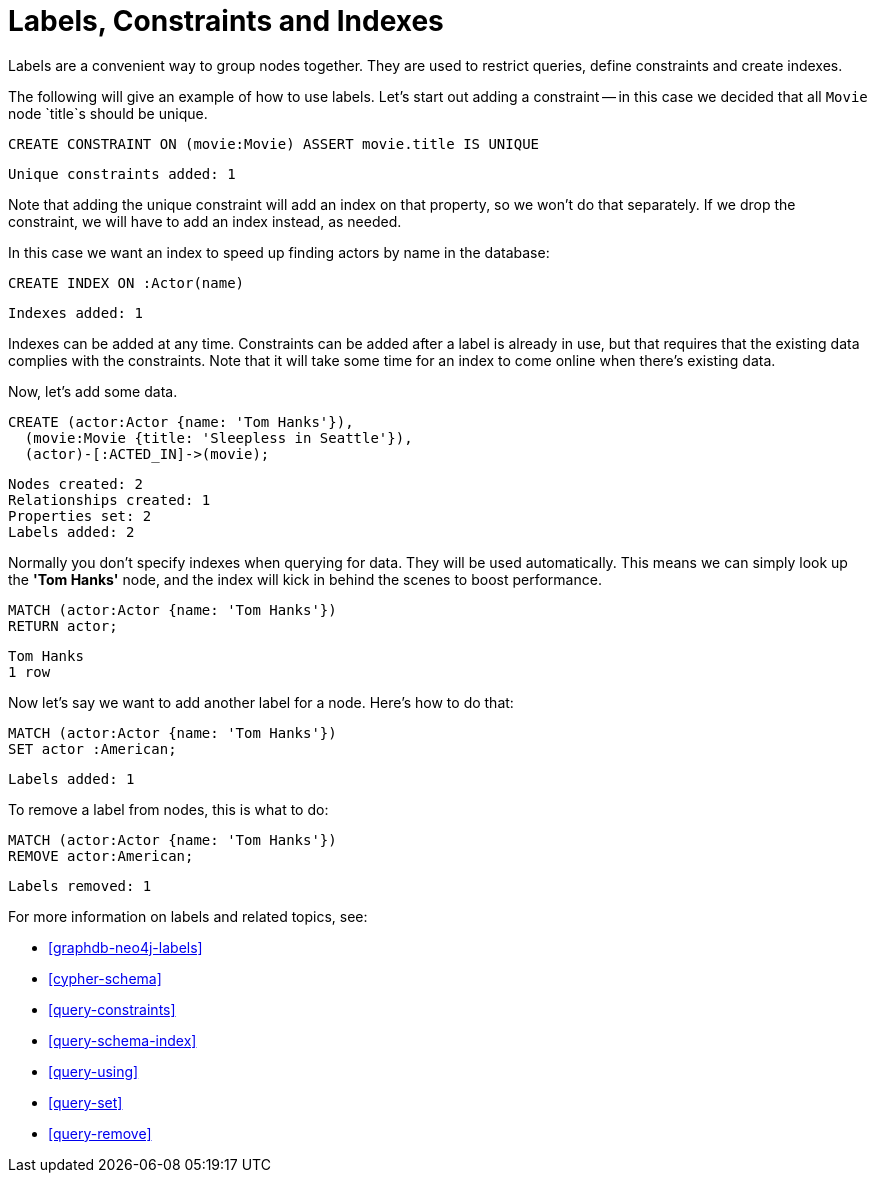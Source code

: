 = Labels, Constraints and Indexes =

Labels are a convenient way to group nodes together.
They are used to restrict queries, define constraints and create indexes.

The following will give an example of how to use labels.
Let's start out adding a constraint -- in this case we decided that all `Movie` node `title`s should be unique.

[source,cypher]
----
CREATE CONSTRAINT ON (movie:Movie) ASSERT movie.title IS UNIQUE
----

[source,querytest]
----
Unique constraints added: 1
----

// console

Note that adding the unique constraint will add an index on that property, so we won't do that separately.
If we drop the constraint, we will have to add an index instead, as needed.

In this case we want an index to speed up finding actors by name in the database:

[source,cypher]
----
CREATE INDEX ON :Actor(name)
----

[source,querytest]
----
Indexes added: 1
----

Indexes can be added at any time.
Constraints can be added after a label is already in use, but that requires that the existing data complies with the constraints.
Note that it will take some time for an index to come online when there's existing data.

Now, let's add some data.

[source,cypher]
----
CREATE (actor:Actor {name: 'Tom Hanks'}),
  (movie:Movie {title: 'Sleepless in Seattle'}),
  (actor)-[:ACTED_IN]->(movie);
----

[source,querytest]
----
Nodes created: 2
Relationships created: 1
Properties set: 2
Labels added: 2
----

Normally you don't specify indexes when querying for data.
They will be used automatically.
This means we can simply look up the *'Tom Hanks'* node, and the index will kick in behind the scenes to boost performance.

[source,cypher]
----
MATCH (actor:Actor {name: 'Tom Hanks'})
RETURN actor;
----

[source,querytest]
----
Tom Hanks
1 row
----

Now let's say we want to add another label for a node.
Here's how to do that:

[source,cypher]
----
MATCH (actor:Actor {name: 'Tom Hanks'})
SET actor :American;
----

[source,querytest]
----
Labels added: 1
----

To remove a label from nodes, this is what to do:

[source,cypher]
----
MATCH (actor:Actor {name: 'Tom Hanks'})
REMOVE actor:American;
----

[source,querytest]
----
Labels removed: 1
----

For more information on labels and related topics, see:

* <<graphdb-neo4j-labels>>
* <<cypher-schema>>
* <<query-constraints>>
* <<query-schema-index>>
* <<query-using>>
* <<query-set>>
* <<query-remove>>

